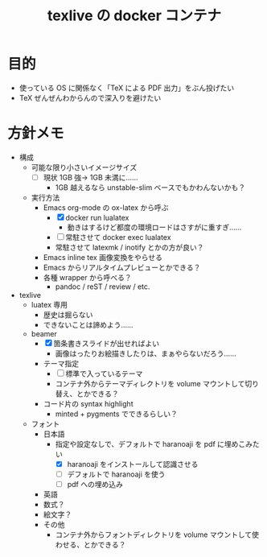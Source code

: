 #+TITLE: texlive の docker コンテナ

* 目的

- 使っている OS に関係なく「TeX による PDF 出力」をぶん投げたい
- TeX ぜんぜんわからんので深入りを避けたい

* 方針メモ

- 構成
  - 可能な限り小さいイメージサイズ
    - [ ] 現状 1GB 強→ 1GB 未満に……
      - 1GB 越えるなら unstable-slim ベースでもかわんないかも？
  - 実行方法
    - Emacs org-mode の ox-latex から呼ぶ
      - [X] docker run lualatex
        - 動きはするけど都度の環境ロードはさすがに重すぎ……
      - [ ] 常駐させて docker exec lualatex
      - 常駐させて latexmk / inotify とかの方が良い？
    - Emacs inline tex 画像変換をやらせる
    - Emacs からリアルタイムプレビューとかできる？
    - 各種 wrapper から呼べる？
      - pandoc / reST / review / etc.

- texlive
  - luatex 専用
    - 歴史は掘らない
    - できないことは諦めよう……
  - beamer
    - [X] 箇条書きスライドが出せればよい
      - 画像はったりお絵描きしたりは、まぁやらないだろう……
    - テーマ指定
      - [ ] 標準で入っているテーマ
      - コンテナ外からテーマディレクトリを volume マウントして切り替え、とかできる？
    - コード片の syntax highlight
      - minted + pygments でできるらしい？
  - フォント
    - 日本語
      - 指定や設定なしで、デフォルトで haranoaji を pdf に埋めこみたい
        - [X] haranoaji をインストールして認識させる
        - [ ] デフォルトで haranoaji を使う
        - [ ] pdf への埋め込み
    - 英語
    - 数式？
    - 絵文字？
    - その他
      - コンテナ外からフォントディレクトリを volume マウントして使わせる、とかできる？
